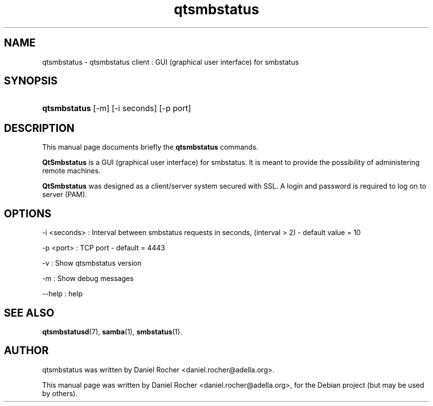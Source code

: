 .\"                                      Hey, EMACS: -*- nroff -*-
.\" First parameter, NAME, should be all caps
.\" Second parameter, SECTION, should be 1-8, maybe w/ subsection
.\" other parameters are allowed: see man(7), man(1)
.TH qtsmbstatus 7 "Aug 29, 2007"
.\" Please adjust this date whenever revising the manpage.
.\"
.\" Some roff macros, for reference:
.\" .nh        disable hyphenation
.\" .hy        enable hyphenation
.\" .ad l      left justify
.\" .ad b      justify to both left and right margins
.\" .nf        disable filling
.\" .fi        enable filling
.\" .br        insert line break
.\" .sp <n>    insert n+1 empty lines
.\" for manpage-specific macros, see man(7)
.SH NAME
qtsmbstatus \- qtsmbstatus client : GUI (graphical user interface) for smbstatus
.SH SYNOPSIS
.HP 10
\fBqtsmbstatus\fR [-m] [-i seconds] [-p port]
.SH DESCRIPTION
.PP
This manual page documents briefly the
.B qtsmbstatus
commands.
.PP
\fBQtSmbstatus\fR is a GUI (graphical user interface) for smbstatus. It is meant to provide the possibility of administering remote machines.

\fBQtSmbstatus\fR was designed as a client/server system secured with SSL. A login and password is required to log on to server (PAM).
.PP

.SH "OPTIONS"
-i <seconds> : Interval between smbstatus requests in seconds, (interval > 2) - default value = 10
.sp
-p <port> :    TCP port - default = 4443
.sp
-v :           Show qtsmbstatus version
.sp
-m :           Show debug messages
.sp
--help :       help
.PP
.\" TeX users may be more comfortable with the \fB<whatever>\fP and
.\" \fI<whatever>\fP escape sequences to invode bold face and italics, 
.\" respectively.
.SH SEE ALSO
.BR qtsmbstatusd (7),
.BR samba (1),
.BR smbstatus (1).
.br
.SH AUTHOR
qtsmbstatus was written by Daniel Rocher <daniel.rocher@adella.org>.
.PP
This manual page was written by Daniel Rocher <daniel.rocher@adella.org>,
for the Debian project (but may be used by others).
